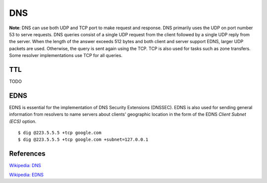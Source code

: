 DNS
===

**Note**: DNS can use both UDP and TCP port to make request and response. DNS
primarily uses the UDP on port number 53 to serve requests. DNS queries consist
of a single UDP request from the client followed by a single UDP reply from the
server. When the length of the answer exceeds 512 bytes and both client and
server support EDNS, larger UDP packets are used. Otherwise, the query is sent
again using the TCP. TCP is also used for tasks such as zone transfers. Some
resolver implementations use TCP for all queries. 

TTL
---

TODO

EDNS
----

EDNS is essential for the implementation of DNS Security Extensions (DNSSEC).
EDNS is also used for sending general information from resolvers to name
servers about clients' geographic location in the form of the EDNS *Client
Subnet (ECS)* option. ::

    $ dig @223.5.5.5 +tcp google.com
    $ dig @223.5.5.5 +tcp google.com +subnet=127.0.0.1

References
----------

`Wikipedia: DNS
<https://en.wikipedia.org/wiki/Domain_Name_System>`_

`Wikipedia: EDNS
<https://en.wikipedia.org/wiki/Extension_mechanisms_for_DNS>`_
